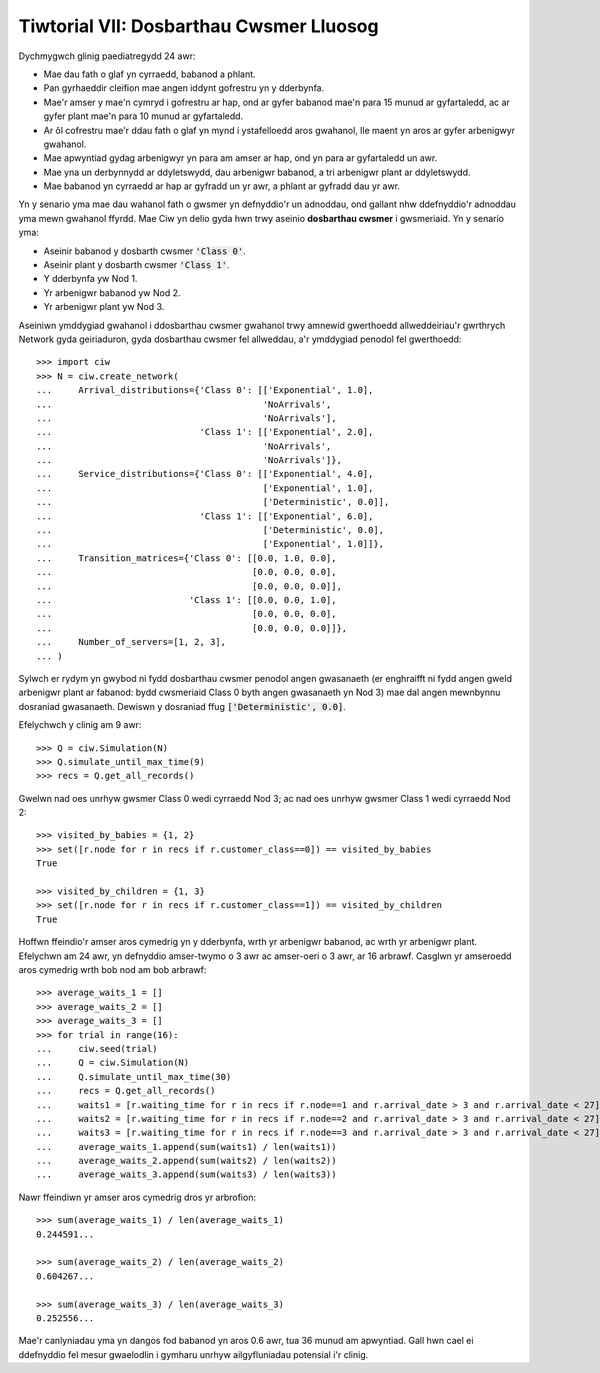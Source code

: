 .. _tutorial-vii:

========================================
Tiwtorial VII: Dosbarthau Cwsmer Lluosog
========================================

Dychmygwch glinig paediatregydd 24 awr:

+ Mae dau fath o glaf yn cyrraedd, babanod a phlant.
+ Pan gyrhaeddir cleifion mae angen iddynt gofrestru yn y dderbynfa.
+ Mae'r amser y mae'n cymryd i gofrestru ar hap, ond ar gyfer babanod mae'n para 15 munud ar gyfartaledd, ac ar gyfer plant mae'n para 10 munud ar gyfartaledd.
+ Ar ôl cofrestru mae'r ddau fath o glaf yn mynd i ystafelloedd aros gwahanol, lle maent yn aros ar gyfer arbenigwyr gwahanol.
+ Mae apwyntiad gydag arbenigwyr yn para am amser ar hap, ond yn para ar gyfartaledd un awr.
+ Mae yna un derbynnydd ar ddyletswydd, dau arbenigwr babanod, a tri arbenigwr plant ar ddyletswydd.
+ Mae babanod yn cyrraedd ar hap ar gyfradd un yr awr, a phlant ar gyfradd dau yr awr.

Yn y senario yma mae dau wahanol fath o gwsmer yn defnyddio'r un adnoddau, ond gallant nhw ddefnyddio'r adnoddau yma mewn gwahanol ffyrdd.
Mae Ciw yn delio gyda hwn trwy aseinio **dosbarthau cwsmer** i gwsmeriaid.
Yn y senario yma:

+ Aseinir babanod y dosbarth cwsmer :code:`'Class 0'`.
+ Aseinir plant y dosbarth cwsmer :code:`'Class 1'`.
+ Y dderbynfa yw Nod 1.
+ Yr arbenigwr babanod yw Nod 2.
+ Yr arbenigwr plant yw Nod 3.

Aseiniwn ymddygiad gwahanol i ddosbarthau cwsmer gwahanol trwy amnewid gwerthoedd allweddeiriau'r gwrthrych Network gyda geiriaduron, gyda dosbarthau cwsmer fel allweddau, a'r ymddygiad penodol fel gwerthoedd::

    >>> import ciw
    >>> N = ciw.create_network(
    ...     Arrival_distributions={'Class 0': [['Exponential', 1.0],
    ...                                        'NoArrivals',
    ...                                        'NoArrivals'],
    ...                            'Class 1': [['Exponential', 2.0],
    ...                                        'NoArrivals',
    ...                                        'NoArrivals']},
    ...     Service_distributions={'Class 0': [['Exponential', 4.0],
    ...                                        ['Exponential', 1.0],
    ...                                        ['Deterministic', 0.0]],
    ...                            'Class 1': [['Exponential', 6.0],
    ...                                        ['Deterministic', 0.0],
    ...                                        ['Exponential', 1.0]]},
    ...     Transition_matrices={'Class 0': [[0.0, 1.0, 0.0],
    ...                                      [0.0, 0.0, 0.0],
    ...                                      [0.0, 0.0, 0.0]],
    ...                          'Class 1': [[0.0, 0.0, 1.0],
    ...                                      [0.0, 0.0, 0.0],
    ...                                      [0.0, 0.0, 0.0]]}, 
    ...     Number_of_servers=[1, 2, 3],
    ... )

Sylwch er rydym yn gwybod ni fydd dosbarthau cwsmer penodol angen gwasanaeth (er enghraifft ni fydd angen gweld arbenigwr plant ar fabanod: bydd cwsmeriaid Class 0 byth angen gwasanaeth yn Nod 3) mae dal angen mewnbynnu dosraniad gwasanaeth.
Dewiswn y dosraniad ffug :code:`['Deterministic', 0.0]`.

Efelychwch y clinig am 9 awr::

    >>> Q = ciw.Simulation(N)
    >>> Q.simulate_until_max_time(9)
    >>> recs = Q.get_all_records()

Gwelwn nad oes unrhyw gwsmer Class 0 wedi cyrraedd Nod 3; ac nad oes unrhyw gwsmer Class 1 wedi cyrraedd Nod 2::

    >>> visited_by_babies = {1, 2}
    >>> set([r.node for r in recs if r.customer_class==0]) == visited_by_babies
    True

    >>> visited_by_children = {1, 3}
    >>> set([r.node for r in recs if r.customer_class==1]) == visited_by_children
    True

Hoffwn ffeindio'r amser aros cymedrig yn y dderbynfa, wrth yr arbenigwr babanod, ac wrth yr arbenigwr plant.
Efelychwn am 24 awr, yn defnyddio amser-twymo o 3 awr ac amser-oeri o 3 awr, ar 16 arbrawf.
Casglwn yr amseroedd aros cymedrig wrth bob nod am bob arbrawf::

	>>> average_waits_1 = []
	>>> average_waits_2 = []
	>>> average_waits_3 = []
	>>> for trial in range(16):
	...     ciw.seed(trial)
	...     Q = ciw.Simulation(N)
	...     Q.simulate_until_max_time(30)
	...     recs = Q.get_all_records()
	...     waits1 = [r.waiting_time for r in recs if r.node==1 and r.arrival_date > 3 and r.arrival_date < 27]
	...     waits2 = [r.waiting_time for r in recs if r.node==2 and r.arrival_date > 3 and r.arrival_date < 27]
	...     waits3 = [r.waiting_time for r in recs if r.node==3 and r.arrival_date > 3 and r.arrival_date < 27]
	...     average_waits_1.append(sum(waits1) / len(waits1))
	...     average_waits_2.append(sum(waits2) / len(waits2))
	...     average_waits_3.append(sum(waits3) / len(waits3))

Nawr ffeindiwn yr amser aros cymedrig dros yr arbrofion::

	>>> sum(average_waits_1) / len(average_waits_1)
	0.244591...

	>>> sum(average_waits_2) / len(average_waits_2)
	0.604267...

	>>> sum(average_waits_3) / len(average_waits_3)
	0.252556...

Mae'r canlyniadau yma yn dangos fod babanod yn aros 0.6 awr, tua 36 munud am apwyntiad.
Gall hwn cael ei ddefnyddio fel mesur gwaelodlin i gymharu unrhyw ailgyfluniadau potensial i'r clinig.